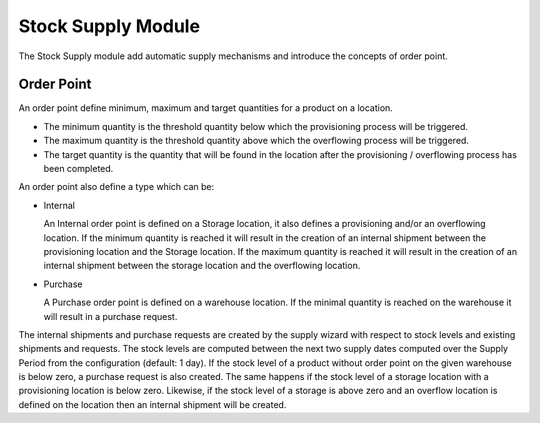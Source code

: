 Stock Supply Module
###################

The Stock Supply module add automatic supply mechanisms and introduce
the concepts of order point.

Order Point
***********

An order point define minimum, maximum and target quantities for a product on a
location.

* The minimum quantity is the threshold quantity below which the provisioning
  process will be triggered.

* The maximum quantity is the threshold quantity above which the overflowing
  process will be triggered.

* The target quantity is the quantity that will be found in the location after
  the provisioning / overflowing process has been completed.

An order point also define a type which can be:

* Internal

  An Internal order point is defined on a Storage location, it also defines a
  provisioning and/or an overflowing location. If the minimum quantity is
  reached it will result in the creation of an internal shipment between the
  provisioning location and the Storage location. If the maximum quantity is
  reached it will result in the creation of an internal shipment between the
  storage location and the overflowing location.

* Purchase

  A Purchase order point is defined on a warehouse location. If the
  minimal quantity is reached on the warehouse it will result in a
  purchase request.

The internal shipments and purchase requests are created by the supply wizard
with respect to stock levels and existing shipments and requests. The
stock levels are computed between the next two supply dates computed over the
Supply Period from the configuration (default: 1 day). If the stock level of a
product without order point on the given warehouse is below zero, a purchase
request is also created.  The same happens if the stock level of a storage
location with a provisioning location is below zero. Likewise, if the stock
level of a storage is above zero and an overflow location is defined on the
location then an internal shipment will be created.
